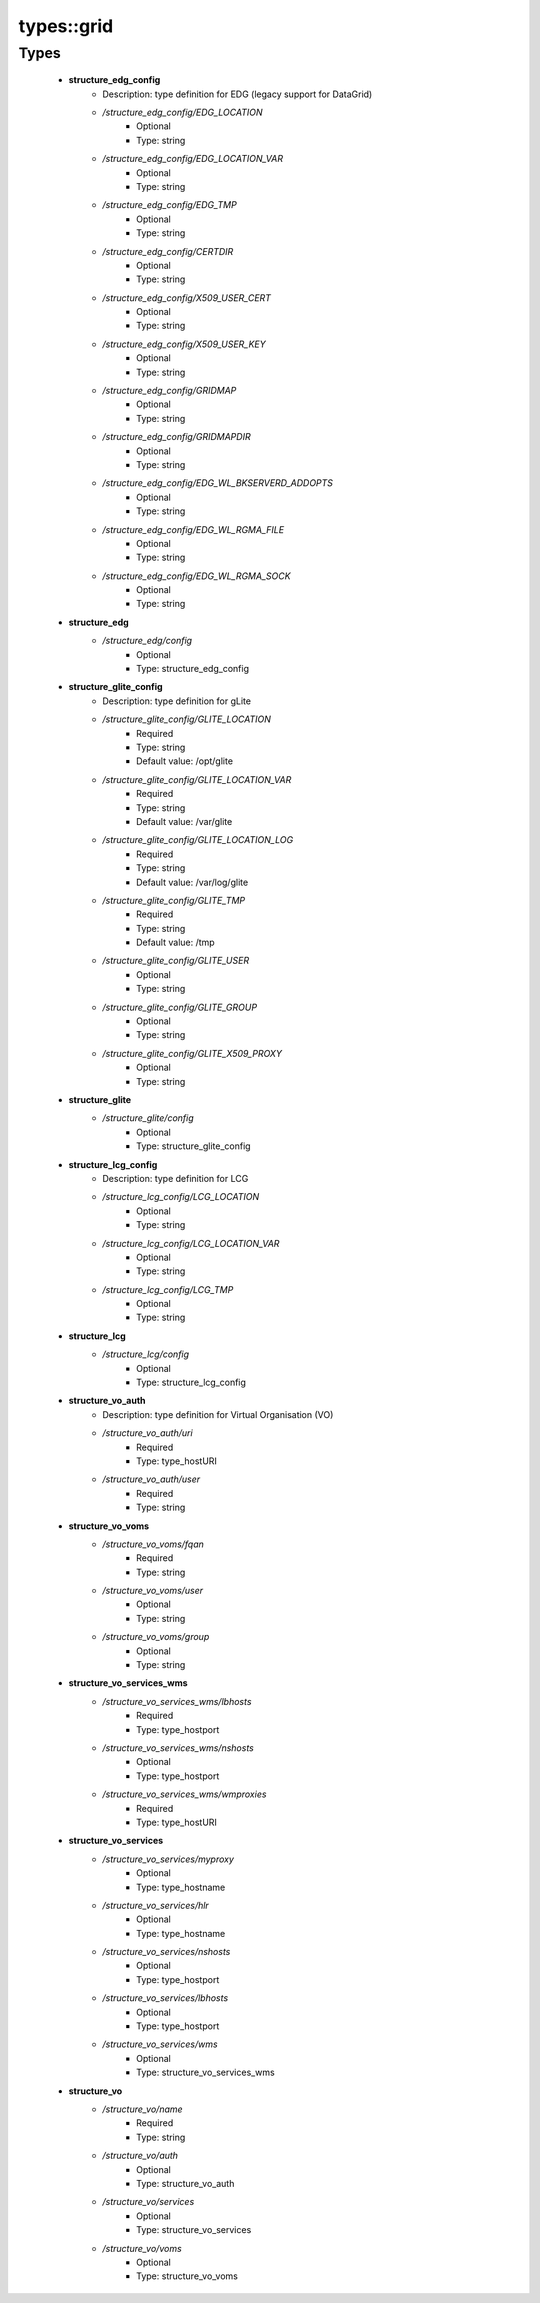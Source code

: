 ############
types\::grid
############

Types
-----

 - **structure_edg_config**
    - Description: type definition for EDG (legacy support for DataGrid)
    - */structure_edg_config/EDG_LOCATION*
        - Optional
        - Type: string
    - */structure_edg_config/EDG_LOCATION_VAR*
        - Optional
        - Type: string
    - */structure_edg_config/EDG_TMP*
        - Optional
        - Type: string
    - */structure_edg_config/CERTDIR*
        - Optional
        - Type: string
    - */structure_edg_config/X509_USER_CERT*
        - Optional
        - Type: string
    - */structure_edg_config/X509_USER_KEY*
        - Optional
        - Type: string
    - */structure_edg_config/GRIDMAP*
        - Optional
        - Type: string
    - */structure_edg_config/GRIDMAPDIR*
        - Optional
        - Type: string
    - */structure_edg_config/EDG_WL_BKSERVERD_ADDOPTS*
        - Optional
        - Type: string
    - */structure_edg_config/EDG_WL_RGMA_FILE*
        - Optional
        - Type: string
    - */structure_edg_config/EDG_WL_RGMA_SOCK*
        - Optional
        - Type: string
 - **structure_edg**
    - */structure_edg/config*
        - Optional
        - Type: structure_edg_config
 - **structure_glite_config**
    - Description: type definition for gLite
    - */structure_glite_config/GLITE_LOCATION*
        - Required
        - Type: string
        - Default value: /opt/glite
    - */structure_glite_config/GLITE_LOCATION_VAR*
        - Required
        - Type: string
        - Default value: /var/glite
    - */structure_glite_config/GLITE_LOCATION_LOG*
        - Required
        - Type: string
        - Default value: /var/log/glite
    - */structure_glite_config/GLITE_TMP*
        - Required
        - Type: string
        - Default value: /tmp
    - */structure_glite_config/GLITE_USER*
        - Optional
        - Type: string
    - */structure_glite_config/GLITE_GROUP*
        - Optional
        - Type: string
    - */structure_glite_config/GLITE_X509_PROXY*
        - Optional
        - Type: string
 - **structure_glite**
    - */structure_glite/config*
        - Optional
        - Type: structure_glite_config
 - **structure_lcg_config**
    - Description: type definition for LCG
    - */structure_lcg_config/LCG_LOCATION*
        - Optional
        - Type: string
    - */structure_lcg_config/LCG_LOCATION_VAR*
        - Optional
        - Type: string
    - */structure_lcg_config/LCG_TMP*
        - Optional
        - Type: string
 - **structure_lcg**
    - */structure_lcg/config*
        - Optional
        - Type: structure_lcg_config
 - **structure_vo_auth**
    - Description: type definition for Virtual Organisation (VO)
    - */structure_vo_auth/uri*
        - Required
        - Type: type_hostURI
    - */structure_vo_auth/user*
        - Required
        - Type: string
 - **structure_vo_voms**
    - */structure_vo_voms/fqan*
        - Required
        - Type: string
    - */structure_vo_voms/user*
        - Optional
        - Type: string
    - */structure_vo_voms/group*
        - Optional
        - Type: string
 - **structure_vo_services_wms**
    - */structure_vo_services_wms/lbhosts*
        - Required
        - Type: type_hostport
    - */structure_vo_services_wms/nshosts*
        - Optional
        - Type: type_hostport
    - */structure_vo_services_wms/wmproxies*
        - Required
        - Type: type_hostURI
 - **structure_vo_services**
    - */structure_vo_services/myproxy*
        - Optional
        - Type: type_hostname
    - */structure_vo_services/hlr*
        - Optional
        - Type: type_hostname
    - */structure_vo_services/nshosts*
        - Optional
        - Type: type_hostport
    - */structure_vo_services/lbhosts*
        - Optional
        - Type: type_hostport
    - */structure_vo_services/wms*
        - Optional
        - Type: structure_vo_services_wms
 - **structure_vo**
    - */structure_vo/name*
        - Required
        - Type: string
    - */structure_vo/auth*
        - Optional
        - Type: structure_vo_auth
    - */structure_vo/services*
        - Optional
        - Type: structure_vo_services
    - */structure_vo/voms*
        - Optional
        - Type: structure_vo_voms
